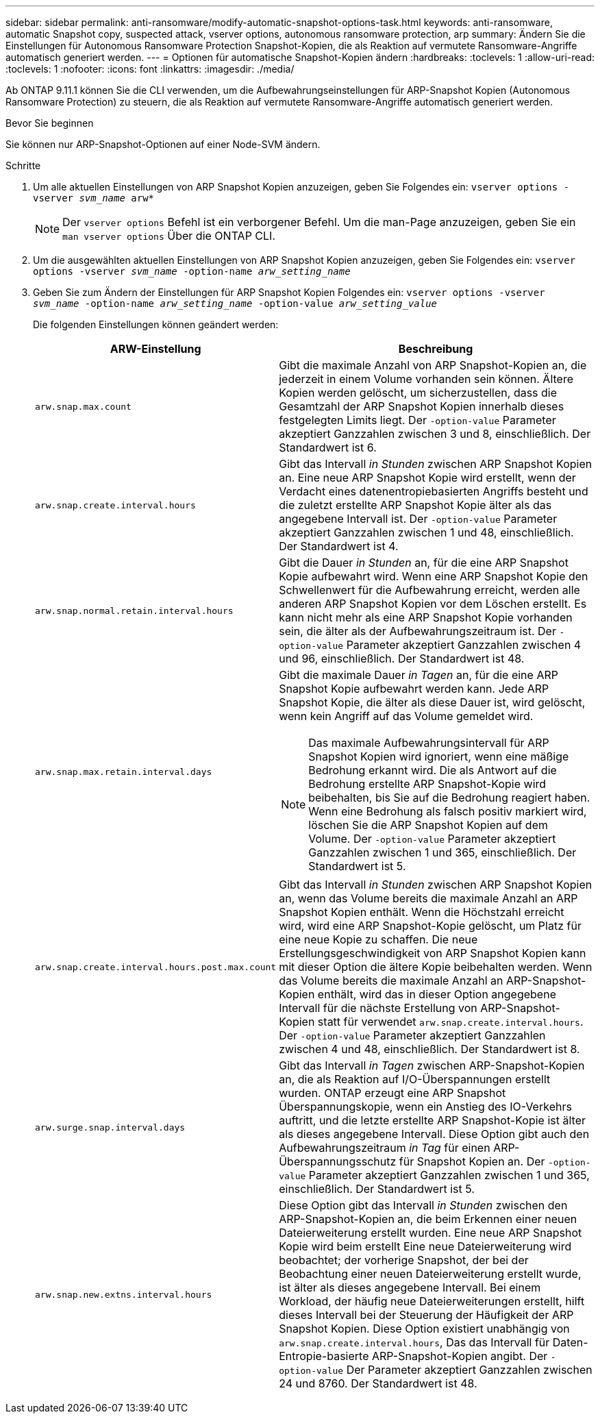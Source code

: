 ---
sidebar: sidebar 
permalink: anti-ransomware/modify-automatic-snapshot-options-task.html 
keywords: anti-ransomware, automatic Snapshot copy, suspected attack, vserver options, autonomous ransomware protection, arp 
summary: Ändern Sie die Einstellungen für Autonomous Ransomware Protection Snapshot-Kopien, die als Reaktion auf vermutete Ransomware-Angriffe automatisch generiert werden. 
---
= Optionen für automatische Snapshot-Kopien ändern
:hardbreaks:
:toclevels: 1
:allow-uri-read: 
:toclevels: 1
:nofooter: 
:icons: font
:linkattrs: 
:imagesdir: ./media/


[role="lead"]
Ab ONTAP 9.11.1 können Sie die CLI verwenden, um die Aufbewahrungseinstellungen für ARP-Snapshot Kopien (Autonomous Ransomware Protection) zu steuern, die als Reaktion auf vermutete Ransomware-Angriffe automatisch generiert werden.

.Bevor Sie beginnen
Sie können nur ARP-Snapshot-Optionen auf einer Node-SVM ändern.

.Schritte
. Um alle aktuellen Einstellungen von ARP Snapshot Kopien anzuzeigen, geben Sie Folgendes ein:
`vserver options -vserver _svm_name_ arw*`
+

NOTE: Der `vserver options` Befehl ist ein verborgener Befehl. Um die man-Page anzuzeigen, geben Sie ein `man vserver options` Über die ONTAP CLI.

. Um die ausgewählten aktuellen Einstellungen von ARP Snapshot Kopien anzuzeigen, geben Sie Folgendes ein:
`vserver options -vserver _svm_name_ -option-name _arw_setting_name_`
. Geben Sie zum Ändern der Einstellungen für ARP Snapshot Kopien Folgendes ein:
`vserver options -vserver _svm_name_ -option-name _arw_setting_name_ -option-value _arw_setting_value_`
+
Die folgenden Einstellungen können geändert werden:

+
[cols="1,3"]
|===
| ARW-Einstellung | Beschreibung 


| `arw.snap.max.count`  a| 
Gibt die maximale Anzahl von ARP Snapshot-Kopien an, die jederzeit in einem Volume vorhanden sein können. Ältere Kopien werden gelöscht, um sicherzustellen, dass die Gesamtzahl der ARP Snapshot Kopien innerhalb dieses festgelegten Limits liegt.
Der `-option-value` Parameter akzeptiert Ganzzahlen zwischen 3 und 8, einschließlich. Der Standardwert ist 6.



| `arw.snap.create.interval.hours`  a| 
Gibt das Intervall _in Stunden_ zwischen ARP Snapshot Kopien an. Eine neue ARP Snapshot Kopie wird erstellt, wenn der Verdacht eines datenentropiebasierten Angriffs besteht und die zuletzt erstellte ARP Snapshot Kopie älter als das angegebene Intervall ist.
Der `-option-value` Parameter akzeptiert Ganzzahlen zwischen 1 und 48, einschließlich. Der Standardwert ist 4.



| `arw.snap.normal.retain.interval.hours`  a| 
Gibt die Dauer _in Stunden_ an, für die eine ARP Snapshot Kopie aufbewahrt wird. Wenn eine ARP Snapshot Kopie den Schwellenwert für die Aufbewahrung erreicht, werden alle anderen ARP Snapshot Kopien vor dem Löschen erstellt. Es kann nicht mehr als eine ARP Snapshot Kopie vorhanden sein, die älter als der Aufbewahrungszeitraum ist.
Der `-option-value` Parameter akzeptiert Ganzzahlen zwischen 4 und 96, einschließlich. Der Standardwert ist 48.



| `arw.snap.max.retain.interval.days`  a| 
Gibt die maximale Dauer _in Tagen_ an, für die eine ARP Snapshot Kopie aufbewahrt werden kann. Jede ARP Snapshot Kopie, die älter als diese Dauer ist, wird gelöscht, wenn kein Angriff auf das Volume gemeldet wird.


NOTE: Das maximale Aufbewahrungsintervall für ARP Snapshot Kopien wird ignoriert, wenn eine mäßige Bedrohung erkannt wird. Die als Antwort auf die Bedrohung erstellte ARP Snapshot-Kopie wird beibehalten, bis Sie auf die Bedrohung reagiert haben. Wenn eine Bedrohung als falsch positiv markiert wird, löschen Sie die ARP Snapshot Kopien auf dem Volume.
Der `-option-value` Parameter akzeptiert Ganzzahlen zwischen 1 und 365, einschließlich. Der Standardwert ist 5.



| `arw.snap.create.interval.hours.post.max.count`  a| 
Gibt das Intervall _in Stunden_ zwischen ARP Snapshot Kopien an, wenn das Volume bereits die maximale Anzahl an ARP Snapshot Kopien enthält. Wenn die Höchstzahl erreicht wird, wird eine ARP Snapshot-Kopie gelöscht, um Platz für eine neue Kopie zu schaffen. Die neue Erstellungsgeschwindigkeit von ARP Snapshot Kopien kann mit dieser Option die ältere Kopie beibehalten werden. Wenn das Volume bereits die maximale Anzahl an ARP-Snapshot-Kopien enthält, wird das in dieser Option angegebene Intervall für die nächste Erstellung von ARP-Snapshot-Kopien statt für verwendet `arw.snap.create.interval.hours`.
Der `-option-value` Parameter akzeptiert Ganzzahlen zwischen 4 und 48, einschließlich. Der Standardwert ist 8.



| `arw.surge.snap.interval.days`  a| 
Gibt das Intervall _in Tagen_ zwischen ARP-Snapshot-Kopien an, die als Reaktion auf I/O-Überspannungen erstellt wurden. ONTAP erzeugt eine ARP Snapshot Überspannungskopie, wenn ein Anstieg des IO-Verkehrs auftritt, und die letzte erstellte ARP Snapshot-Kopie ist älter als dieses angegebene Intervall. Diese Option gibt auch den Aufbewahrungszeitraum _in Tag_ für einen ARP-Überspannungsschutz für Snapshot Kopien an.
Der `-option-value` Parameter akzeptiert Ganzzahlen zwischen 1 und 365, einschließlich. Der Standardwert ist 5.



| `arw.snap.new.extns.interval.hours`  a| 
Diese Option gibt das Intervall _in Stunden_ zwischen den ARP-Snapshot-Kopien an, die beim Erkennen einer neuen Dateierweiterung erstellt wurden. Eine neue ARP Snapshot Kopie wird beim erstellt
Eine neue Dateierweiterung wird beobachtet; der vorherige Snapshot, der bei der Beobachtung einer neuen Dateierweiterung erstellt wurde, ist älter als dieses angegebene Intervall. Bei einem Workload, der häufig neue Dateierweiterungen erstellt, hilft dieses Intervall bei der Steuerung der Häufigkeit der ARP Snapshot Kopien. Diese Option existiert unabhängig von `arw.snap.create.interval.hours`, Das das Intervall für Daten-Entropie-basierte ARP-Snapshot-Kopien angibt.
Der `-option-value` Der Parameter akzeptiert Ganzzahlen zwischen 24 und 8760. Der Standardwert ist 48.

|===

